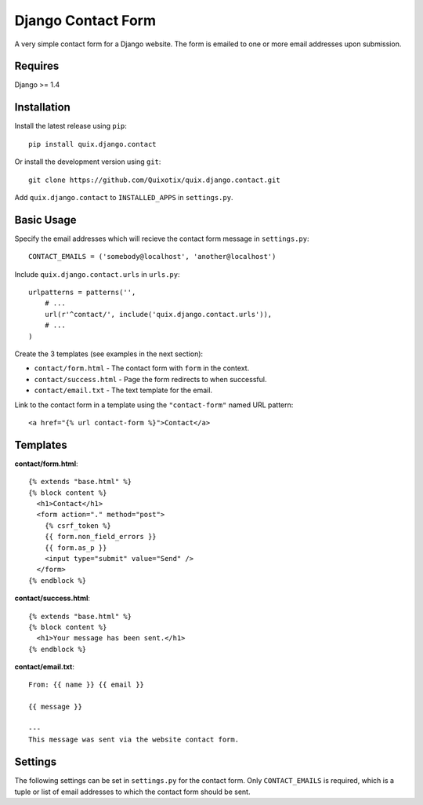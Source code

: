 Django Contact Form
===================

A very simple contact form for a Django website. The form is emailed to one or
more email addresses upon submission.


Requires
--------

Django >= 1.4


Installation
------------

Install the latest release using ``pip``::

    pip install quix.django.contact

Or install the development version using ``git``::

    git clone https://github.com/Quixotix/quix.django.contact.git
    
Add ``quix.django.contact`` to ``INSTALLED_APPS`` in ``settings.py``.


Basic Usage
-----------

Specify the email addresses which will recieve the contact form message in
``settings.py``::

    CONTACT_EMAILS = ('somebody@localhost', 'another@localhost')

Include ``quix.django.contact.urls`` in ``urls.py``::

    urlpatterns = patterns('',
        # ... 
        url(r'^contact/', include('quix.django.contact.urls')),
        # ...
    )

Create the 3 templates (see examples in the next section): 

* ``contact/form.html`` - The contact form with ``form`` in the context.
* ``contact/success.html`` - Page the form redirects to when successful.
* ``contact/email.txt`` - The text template for the email.

Link to the contact form in a template using the ``"contact-form"`` named URL 
pattern::

    <a href="{% url contact-form %}">Contact</a>


Templates
---------

**contact/form.html**::

    {% extends "base.html" %}
    {% block content %}
      <h1>Contact</h1>
      <form action="." method="post">
        {% csrf_token %}
        {{ form.non_field_errors }}
        {{ form.as_p }}
        <input type="submit" value="Send" />
      </form>
    {% endblock %}

**contact/success.html**::

    {% extends "base.html" %}
    {% block content %}
      <h1>Your message has been sent.</h1>
    {% endblock %}

**contact/email.txt**::

    From: {{ name }} {{ email }}

    {{ message }}

    ---
    This message was sent via the website contact form.

Settings
--------

The following settings can be set in ``settings.py`` for the contact form. Only
``CONTACT_EMAILS`` is required, which is a tuple or list of email addresses to
which the contact form should be sent.

======================== ============================================ ========
Setting                  Default                                      Required
======================== ============================================ ========
CONTACT_EMAILS                                                        Yes
CONTACT_FORM_CLASS       ``"quix.django.contact.forms.ContactForm"``  No
CONTACT_FORM_TEMPLATE    ``"contact/form.html"``                      No
CONTACT_SUCCESS_TEMPLATE ``"contact/success.html"``                   No
CONTACT_EMAIL_TEMPLATE   ``"contact/email.txt"``                      No
======================== ========================== ================= ========

